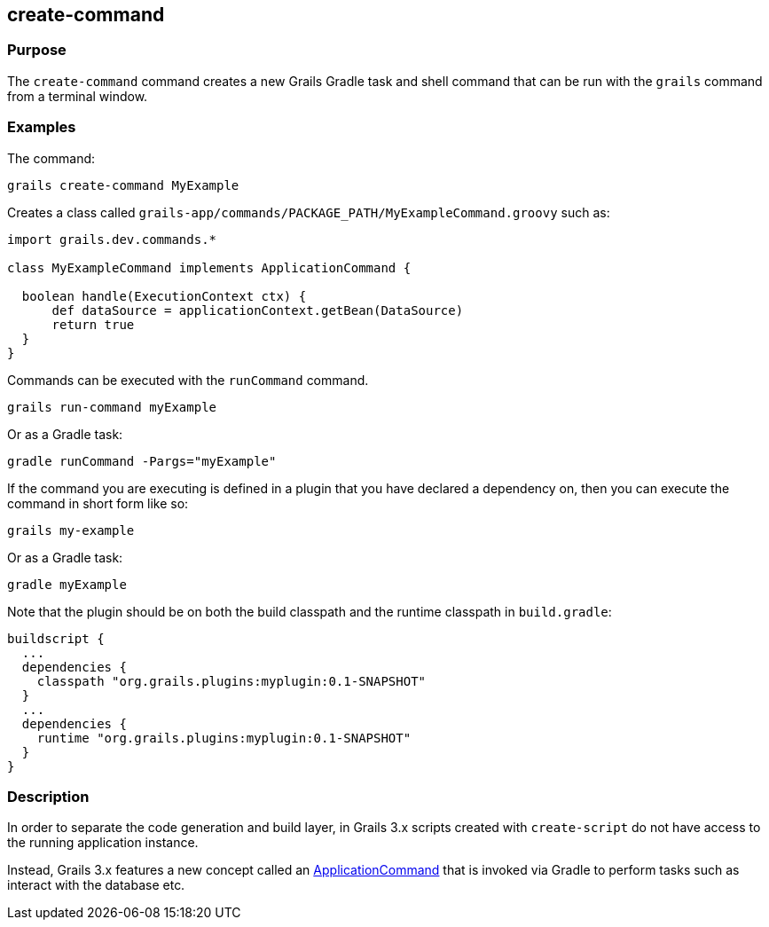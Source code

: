 == create-command

=== Purpose


The `create-command` command creates a new Grails Gradle task and shell command that can be run with the `grails` command from a terminal window.

=== Examples

The command:

[source,groovy]
----
grails create-command MyExample
----

Creates a class called `grails-app/commands/PACKAGE_PATH/MyExampleCommand.groovy` such as:

[source,groovy]
----
import grails.dev.commands.*

class MyExampleCommand implements ApplicationCommand {

  boolean handle(ExecutionContext ctx) {
      def dataSource = applicationContext.getBean(DataSource)
      return true
  }
}
----

Commands can be executed with the `runCommand` command.

[source,groovy]
----
grails run-command myExample
----

Or as a Gradle task:

[source,groovy]
----
gradle runCommand -Pargs="myExample"
----

If the command you are executing is defined in a plugin that you have declared a dependency on, then you can execute the command in short form like so:

[source,groovy]
----
grails my-example
----

Or as a Gradle task:

[source,groovy]
----
gradle myExample
----

Note that the plugin should be on both the build classpath and the runtime classpath in `build.gradle`:

[source,groovy]
----
buildscript {
  ...
  dependencies {
    classpath "org.grails.plugins:myplugin:0.1-SNAPSHOT"
  }
  ...
  dependencies {
    runtime "org.grails.plugins:myplugin:0.1-SNAPSHOT"
  }
}
----

=== Description

In order to separate the code generation and build layer, in Grails 3.x scripts created with `create-script` do not have access to the running application instance.

Instead, Grails 3.x features a new concept called an http://docs.grails.org/latest/api/grails/dev/commands/ApplicationCommand.html[ApplicationCommand] that is invoked via Gradle to perform tasks such as interact with the database etc.
